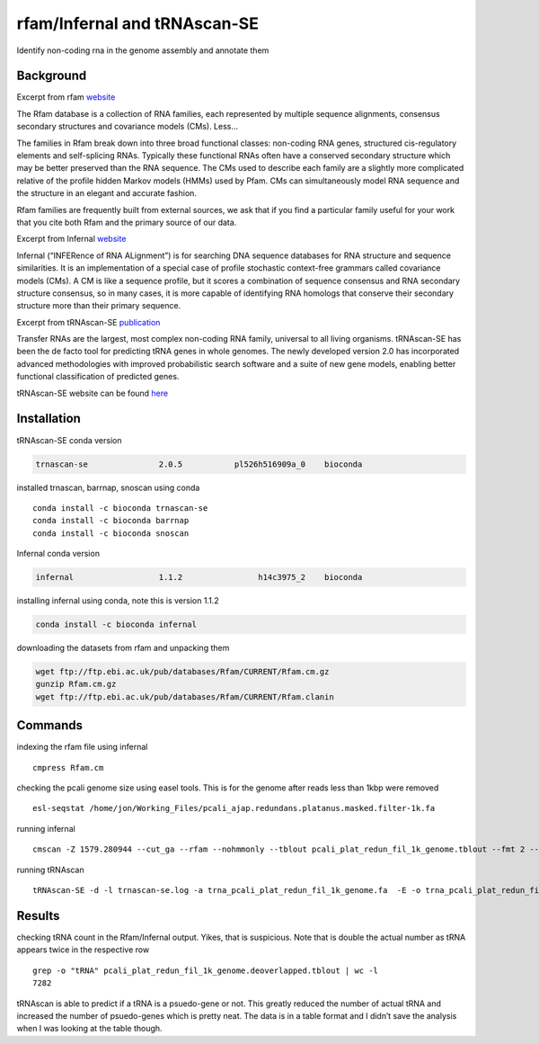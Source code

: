 rfam/Infernal and tRNAscan-SE
=============================

Identify non-coding rna in the genome assembly and annotate them

Background
----------

Excerpt from rfam `website <https://rfam.xfam.org/>`__

The Rfam database is a collection of RNA families, each represented by
multiple sequence alignments, consensus secondary structures and
covariance models (CMs). Less…

The families in Rfam break down into three broad functional classes:
non-coding RNA genes, structured cis-regulatory elements and
self-splicing RNAs. Typically these functional RNAs often have a
conserved secondary structure which may be better preserved than the RNA
sequence. The CMs used to describe each family are a slightly more
complicated relative of the profile hidden Markov models (HMMs) used by
Pfam. CMs can simultaneously model RNA sequence and the structure in an
elegant and accurate fashion.

Rfam families are frequently built from external sources, we ask that if
you find a particular family useful for your work that you cite both
Rfam and the primary source of our data.

Excerpt from Infernal `website <http://eddylab.org/infernal/>`__

Infernal (“INFERence of RNA ALignment”) is for searching DNA sequence
databases for RNA structure and sequence similarities. It is an
implementation of a special case of profile stochastic context-free
grammars called covariance models (CMs). A CM is like a sequence
profile, but it scores a combination of sequence consensus and RNA
secondary structure consensus, so in many cases, it is more capable of
identifying RNA homologs that conserve their secondary structure more
than their primary sequence.

Excerpt from tRNAscan-SE
`publication <https://www.ncbi.nlm.nih.gov/pubmed/31020551>`__

Transfer RNAs are the largest, most complex non-coding RNA family,
universal to all living organisms. tRNAscan-SE has been the de facto
tool for predicting tRNA genes in whole genomes. The newly developed
version 2.0 has incorporated advanced methodologies with improved
probabilistic search software and a suite of new gene models, enabling
better functional classification of predicted genes.

tRNAscan-SE website can be found
`here <http://lowelab.ucsc.edu/tRNAscan-SE/index.html>`__

Installation
------------

tRNAscan-SE conda version

.. code:: bash

   trnascan-se               2.0.5           pl526h516909a_0    bioconda

installed trnascan, barrnap, snoscan using conda

::

    conda install -c bioconda trnascan-se 
    conda install -c bioconda barrnap 
    conda install -c bioconda snoscan 

Infernal conda version

.. code:: bash

   infernal                  1.1.2                h14c3975_2    bioconda

installing infernal using conda, note this is version 1.1.2

.. code:: bash

    conda install -c bioconda infernal 

downloading the datasets from rfam and unpacking them

.. code:: bash

   wget ftp://ftp.ebi.ac.uk/pub/databases/Rfam/CURRENT/Rfam.cm.gz
   gunzip Rfam.cm.gz
   wget ftp://ftp.ebi.ac.uk/pub/databases/Rfam/CURRENT/Rfam.clanin

Commands
--------

indexing the rfam file using infernal

::

   cmpress Rfam.cm

checking the pcali genome size using easel tools. This is for the genome
after reads less than 1kbp were removed

::

   esl-seqstat /home/jon/Working_Files/pcali_ajap.redundans.platanus.masked.filter-1k.fa

running infernal

::

   cmscan -Z 1579.280944 --cut_ga --rfam --nohmmonly --tblout pcali_plat_redun_fil_1k_genome.tblout --fmt 2 --clanin Rfam.clanin Rfam.cm /home/jon/Working_Files/pcali_ajap.redundans.platanus.masked.filter-1k.fa > cali_plat_redun_fil_1k_genome.cmscan

running tRNAscan

::

   tRNAscan-SE -d -l trnascan-se.log -a trna_pcali_plat_redun_fil_1k_genome.fa  -E -o trna_pcali_plat_redun_fil_1k_genome -f trna_pcali_plat_redun_fil_1k_genome_struct -m stats_trna_pcali_plat_redun_fil_1k_genome /home/jon/Working_Files/pcali_ajap.redundans.platanus.masked.filter-1k.fa

Results
-------

checking tRNA count in the Rfam/Infernal output. Yikes, that is
suspicious. Note that is double the actual number as tRNA appears twice
in the respective row

::

   grep -o "tRNA" pcali_plat_redun_fil_1k_genome.deoverlapped.tblout | wc -l
   7282

tRNAscan is able to predict if a tRNA is a psuedo-gene or not. This
greatly reduced the number of actual tRNA and increased the number of
psuedo-genes which is pretty neat. The data is in a table format and I
didn’t save the analysis when I was looking at the table though.
